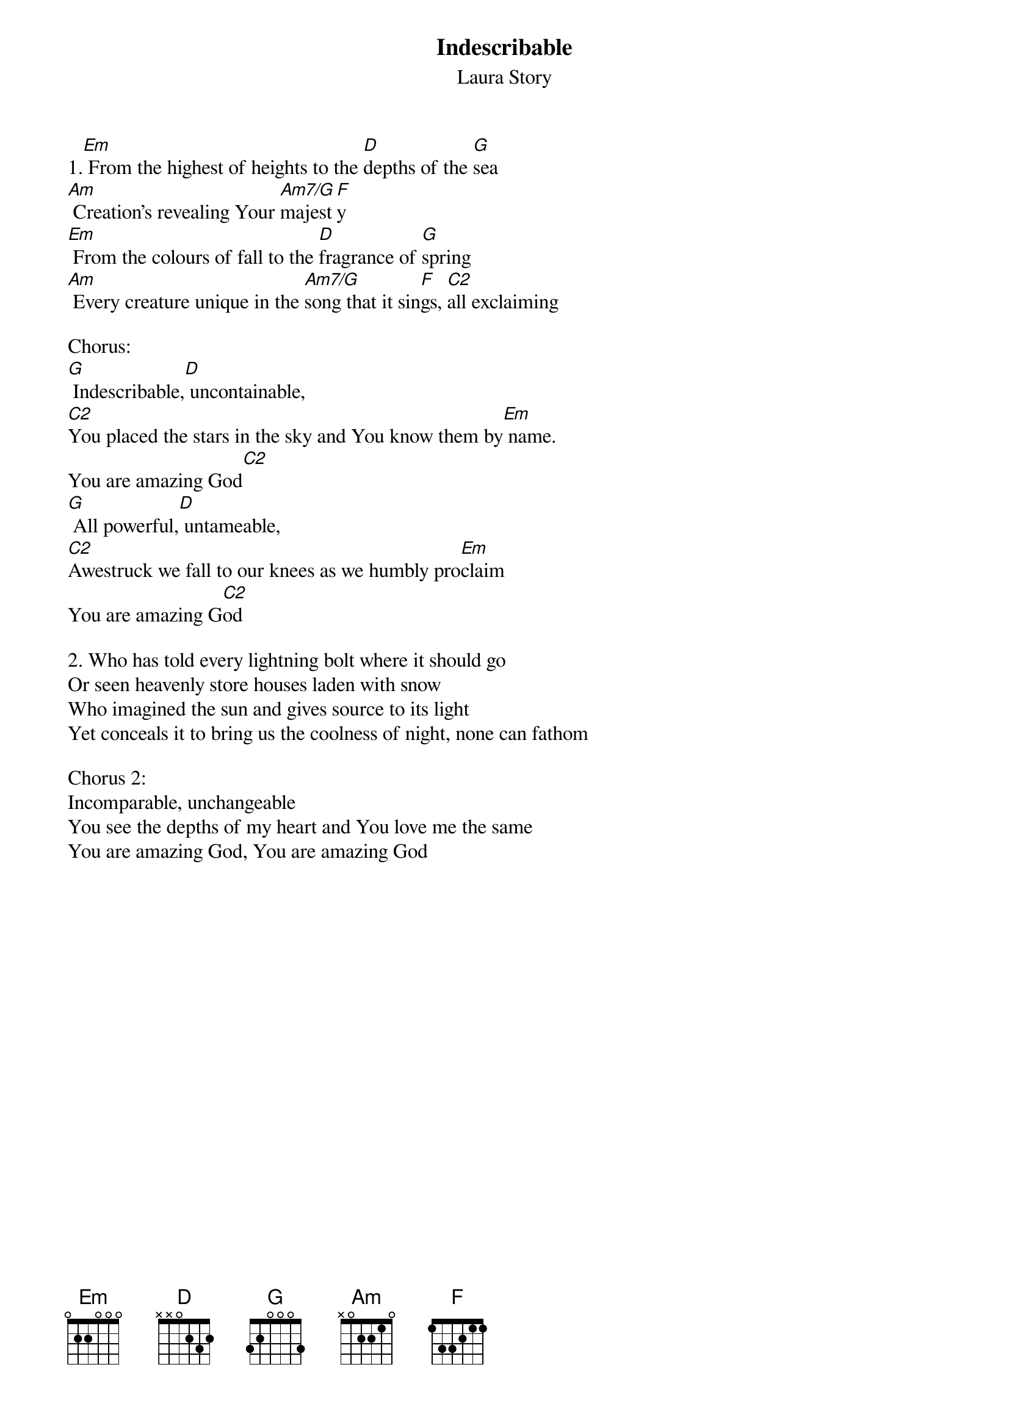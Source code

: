 {t:Indescribable}
{st:Laura Story}

1.[Em] From the highest of heights to the [D]depths of the [G]sea
[Am] Creation's revealing Your [Am7/G]majest[F]y
[Em] From the colours of fall to the [D]fragrance of [G]spring
[Am] Every creature unique in the [Am7/G]song that it sin[F]gs, [C2]all exclaiming

Chorus:
[G] Indescribable,[D] uncontainable,
[C2]You placed the stars in the sky and You know them by[Em] name.
You are amazing God[C2]
[G] All powerful,[D] untameable,
[C2]Awestruck we fall to our knees as we humbly pro[Em]claim
You are amazing G[C2]od

2. Who has told every lightning bolt where it should go
Or seen heavenly store houses laden with snow
Who imagined the sun and gives source to its light
Yet conceals it to bring us the coolness of night, none can fathom

Chorus 2:
Incomparable, unchangeable
You see the depths of my heart and You love me the same
You are amazing God, You are amazing God
